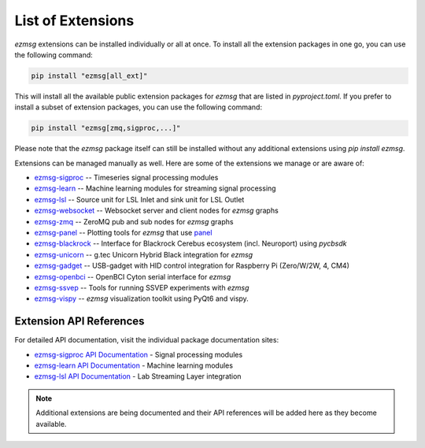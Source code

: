 List of Extensions
#######################

`ezmsg` extensions can be installed individually or all at once. To install all the extension packages in one go, you can use the following command:

.. code-block:: bash

    pip install "ezmsg[all_ext]"


This will install all the available public extension packages for `ezmsg` that are listed in `pyproject.toml`.
If you prefer to install a subset of extension packages, you can use the following command:

.. code-block:: bash

    pip install "ezmsg[zmq,sigproc,...]"

Please note that the `ezmsg` package itself can still be installed without any additional extensions using `pip install ezmsg`.

Extensions can be managed manually as well. Here are some of the extensions we manage or are aware of:

- `ezmsg-sigproc <https://github.com/ezmsg-org/ezmsg-sigproc>`_ -- Timeseries signal processing modules
- `ezmsg-learn <https://github.com/ezmsg-org/ezmsg-learn>`_ -- Machine learning modules for streaming signal processing
- `ezmsg-lsl <https://github.com/ezmsg-org/ezmsg-lsl>`_ -- Source unit for LSL Inlet and sink unit for LSL Outlet
- `ezmsg-websocket <https://github.com/ezmsg-org/ezmsg-websocket>`_ -- Websocket server and client nodes for `ezmsg` graphs
- `ezmsg-zmq <https://github.com/ezmsg-org/ezmsg-zmq>`_ -- ZeroMQ pub and sub nodes for `ezmsg` graphs
- `ezmsg-panel <https://github.com/griffinmilsap/ezmsg-panel>`_ -- Plotting tools for `ezmsg` that use `panel <https://github.com/holoviz/panel>`_
- `ezmsg-blackrock <https://github.com/griffinmilsap/ezmsg-blackrock>`_ -- Interface for Blackrock Cerebus ecosystem (incl. Neuroport) using `pycbsdk`
- `ezmsg-unicorn <https://github.com/griffinmilsap/ezmsg-unicorn>`_ -- g.tec Unicorn Hybrid Black integration for `ezmsg`
- `ezmsg-gadget <https://github.com/griffinmilsap/ezmsg-gadget>`_ -- USB-gadget with HID control integration for Raspberry Pi (Zero/W/2W, 4, CM4)
- `ezmsg-openbci <https://github.com/griffinmilsap/ezmsg-openbci>`_ -- OpenBCI Cyton serial interface for `ezmsg`
- `ezmsg-ssvep <https://github.com/griffinmilsap/ezmsg-ssvep>`_ -- Tools for running SSVEP experiments with `ezmsg`
- `ezmsg-vispy <https://github.com/pperanich/ezmsg-vispy>`_ -- `ezmsg` visualization toolkit using PyQt6 and vispy.

|ezmsg_logo_small| Extension API References
***********************************************

For detailed API documentation, visit the individual package documentation sites:

* `ezmsg-sigproc API Documentation <https://www.ezmsg.org/ezmsg-sigproc/>`_ - Signal processing modules
* `ezmsg-learn API Documentation <https://www.ezmsg.org/ezmsg-learn/>`_ - Machine learning modules
* `ezmsg-lsl API Documentation <https://www.ezmsg.org/ezmsg-lsl/>`_ - Lab Streaming Layer integration

.. note::
   Additional extensions are being documented and their API references will be added here as they become available.

.. |ezmsg_logo_small| image:: ../_static/_images/ezmsg_logo.png
  :width: 40
  :alt: ezmsg logo
